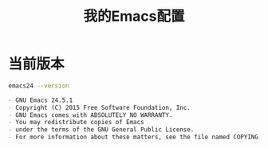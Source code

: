 # Author: Claudio <3261958605@qq.com>
# Created: 2017-05-24 00:31:26
# Commentary:
#+TITLE: 我的Emacs配置

* 当前版本
  
  #+BEGIN_SRC sh :session
    emacs24 --version
  #+END_SRC
  
  #+RESULTS:
  #+BEGIN_SRC org
  - GNU Emacs 24.5.1
  - Copyright (C) 2015 Free Software Foundation, Inc.
  - GNU Emacs comes with ABSOLUTELY NO WARRANTY.
  - You may redistribute copies of Emacs
  - under the terms of the GNU General Public License.
  - For more information about these matters, see the file named COPYING.
  #+END_SRC
